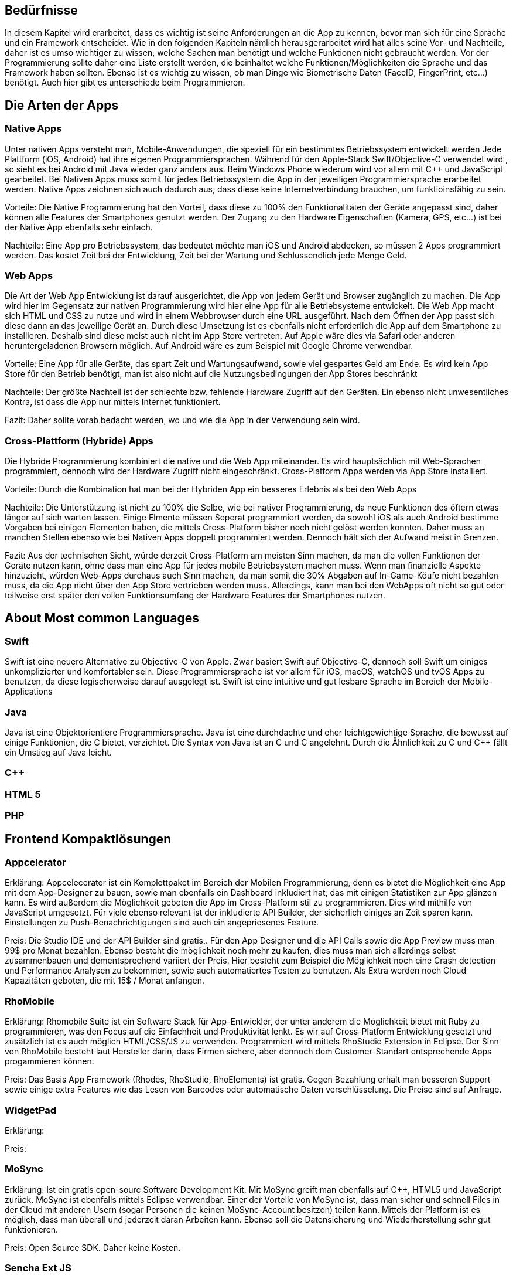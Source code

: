 [section]

== Bedürfnisse
In diesem Kapitel wird erarbeitet, dass es wichtig ist seine Anforderungen an die App zu kennen, bevor man
sich für eine Sprache und ein Framework entscheidet. Wie in den folgenden Kapiteln nämlich herausgerarbeitet wird
hat alles seine Vor- und Nachteile, daher ist es umso wichtiger zu wissen, welche Sachen man benötigt und
welche Funktionen nicht gebraucht werden. Vor der Programmierung sollte daher eine Liste erstellt werden,
die beinhaltet welche Funktionen/Möglichkeiten die Sprache und das Framework haben sollten. Ebenso ist es wichtig zu wissen,
ob man Dinge wie Biometrische Daten (FaceID, FingerPrint, etc...) benötigt. Auch hier gibt es unterschiede beim Programmieren.



== Die Arten der Apps

=== Native Apps
Unter nativen Apps versteht man, Mobile-Anwendungen, die speziell für ein bestimmtes Betriebssystem entwickelt werden
Jede Plattform (iOS, Android) hat ihre eigenen Programmiersprachen. Während für den Apple-Stack Swift/Objective-C verwendet wird
, so sieht es bei Android mit Java wieder ganz anders aus. Beim Windows Phone wiederum wird vor allem mit C++ und JavaScript
gearbeitet. Bei Nativen Apps muss somit für jedes Betriebssystem die App in der jeweiligen Programmiersprache erarbeitet werden.
Native Apps zeichnen sich auch dadurch aus, dass diese keine Internetverbindung brauchen, um funktioinsfähig zu sein.

Vorteile:
Die Native Programmierung hat den Vorteil, dass diese zu 100% den Funktionalitäten der Geräte angepasst sind, daher können alle Features der Smartphones
genutzt werden.
Der Zugang zu den Hardware Eigenschaften (Kamera, GPS, etc...) ist bei der Native App ebenfalls sehr einfach.

Nachteile:
Eine App pro Betriebssystem, das bedeutet möchte man iOS und Android abdecken, so müssen 2 Apps programmiert werden.
Das kostet Zeit bei der Entwicklung, Zeit bei der Wartung und Schlussendlich jede Menge Geld.

=== Web Apps

Die Art der Web App Entwicklung ist darauf ausgerichtet, die App von jedem Gerät und Browser zugänglich zu machen. Die App wird hier
im Gegensatz zur nativen Programmierung wird hier eine App für alle Betriebsysteme entwickelt. Die Web App macht sich HTML und CSS zu nutze
und wird in einem Webbrowser durch eine URL ausgeführt. Nach dem Öffnen der App passt sich diese dann an das jeweilige Gerät an.
Durch diese Umsetzung ist es ebenfalls nicht erforderlich die App auf dem Smartphone zu installieren. Deshalb sind diese meist auch nicht im App Store vertreten.
Auf Apple wäre dies via Safari oder anderen heruntergeladenen Browsern möglich. Auf Android wäre es zum Beispiel mit Google Chrome verwendbar.


Vorteile:
Eine App für alle Geräte, das spart Zeit und Wartungsaufwand, sowie viel gespartes Geld am Ende.
Es wird kein App Store für den Betrieb benötigt, man ist also nicht auf die Nutzungsbedingungen der App Stores beschränkt

Nachteile:
Der größte Nachteil ist der schlechte bzw. fehlende Hardware Zugriff auf den Geräten.
Ein ebenso nicht unwesentliches Kontra, ist dass die App nur mittels Internet funktioniert.

Fazit: Daher sollte vorab bedacht werden, wo und wie die App in der Verwendung sein wird.

=== Cross-Plattform (Hybride) Apps
Die Hybride Programmierung kombiniert die native und die Web App miteinander.
Es wird hauptsächlich mit Web-Sprachen programmiert, dennoch wird der Hardware Zugriff nicht eingeschränkt.
Cross-Platform Apps werden via App Store installiert.


Vorteile:
Durch die Kombination hat man bei der Hybriden App ein besseres Erlebnis als bei den Web Apps

Nachteile:
Die Unterstützung ist nicht zu 100% die Selbe, wie bei nativer Programmierung, da neue Funktionen des öftern etwas länger auf
sich warten lassen.
Einige Elmente müssen Seperat programmiert werden, da sowohl iOS als auch Android bestimme Vorgaben bei einigen Elementen haben,
die mittels Cross-Platform bisher noch nicht gelöst werden konnten. Daher muss an manchen Stellen ebenso wie bei Nativen Apps doppelt programmiert werden.
Dennoch hält sich der Aufwand meist in Grenzen.



Fazit:
Aus der technischen Sicht, würde derzeit Cross-Platform am meisten Sinn machen, da man die vollen Funktionen der Geräte nutzen kann,
ohne dass man eine App für jedes mobile Betriebsystem machen muss. Wenn man finanzielle Aspekte hinzuzieht, würden Web-Apps durchaus auch Sinn machen, da man somit die 30% Abgaben auf In-Game-Köufe
nicht bezahlen muss, da die App nicht über den App Store vertrieben werden muss. Allerdings, kann man bei den WebApps oft nicht so gut oder teilweise erst später
den vollen Funktionsumfang der Hardware Features der Smartphones nutzen.


== About Most common Languages

=== Swift

Swift ist eine neuere Alternative zu Objective-C von Apple. Zwar basiert Swift auf
Objective-C, dennoch soll Swift um einiges unkomplizierter und komfortabler sein. Diese Programmiersprache
ist vor allem für iOS, macOS, watchOS und tvOS Apps zu benutzen, da diese logischerweise darauf ausgelegt ist.
Swift ist eine intuitive und gut lesbare Sprache im Bereich der Mobile-Applications


=== Java

Java ist eine Objektorientiere Programmiersprache. Java ist eine durchdachte und eher leichtgewichtige Sprache,
die bewusst auf einige Funktionien, die C++ bietet, verzichtet. Die Syntax von Java ist an C und C++
angelehnt. Durch die Ähnlichkeit zu C und C++ fällt ein Umstieg auf Java leicht.


=== C++



=== HTML 5


=== PHP



== Frontend Kompaktlösungen

=== Appcelerator

Erklärung:
Appcelecerator ist ein Komplettpaket im Bereich der Mobilen Programmierung, denn es bietet die Möglichkeit
eine App mit dem App-Designer zu bauen, sowie man ebenfalls ein Dashboard inkludiert hat, das
mit einigen Statistiken zur App glänzen kann. Es wird außerdem die Möglichkeit geboten die App im Cross-Platform stil zu programmieren.
Dies wird mithilfe von JavaScript umgesetzt. Für viele ebenso relevant ist der inkludierte API Builder, der sicherlich einiges an Zeit sparen kann.
Einstellungen zu Push-Benachrichtigungen sind auch ein angepriesenes Feature.

Preis:
Die Studio IDE und der API Builder sind gratis,.
Für den App Designer und die API Calls sowie die App Preview muss man 99$ pro Monat bezahlen.
Ebenso besteht die möglichkeit noch mehr zu kaufen, dies muss man sich allerdings selbst zusammenbauen und dementsprechend
variiert der Preis. Hier besteht zum Beispiel die Möglichkeit noch eine Crash detection und Performance Analysen zu bekommen, sowie
auch automatiertes Testen zu benutzen.
Als Extra werden noch Cloud Kapazitäten geboten, die mit 15$ / Monat anfangen.




=== RhoMobile

Erklärung:
Rhomobile Suite ist ein Software Stack für App-Entwickler, der unter anderem die Möglichkeit bietet mit Ruby zu programmieren,
was den Focus auf die Einfachheit und Produktivität lenkt. Es wir auf Cross-Platform Entwicklung gesetzt und zusätzlich ist es auch
möglich HTML/CSS/JS zu verwenden. Programmiert wird mittels RhoStudio Extension in Eclipse.
Der Sinn von RhoMobile besteht laut Hersteller darin, dass Firmen sichere, aber dennoch dem Customer-Standart entsprechende
Apps progammieren können.

Preis:
Das Basis App Framework (Rhodes, RhoStudio, RhoElements) ist gratis.
Gegen Bezahlung erhält man besseren Support sowie einige extra Features wie das Lesen von Barcodes oder automatische Daten verschlüsselung.
Die Preise sind auf Anfrage.



=== WidgetPad

Erklärung:



Preis:




=== MoSync
Erklärung:
Ist ein gratis open-sourc Software Development Kit.
Mit MoSync greift man ebenfalls auf C++, HTML5 und JavaScript zurück. MoSync ist ebenfalls mittels Eclipse verwendbar.
Einer der Vorteile von MoSync ist, dass man sicher und schnell Files in der Cloud mit anderen Usern (sogar Personen die keinen MoSync-Account besitzen)
teilen kann. Mittels der Platform ist es möglich, dass man überall und jederzeit daran Arbeiten kann. Ebenso soll die Datensicherung und
Wiederherstellung sehr gut funktionieren.


Preis:
Open Source SDK. Daher keine Kosten.





=== Sencha Ext JS
Erklärung:
Ist eine Komplettlösung mit App-Baukasten der durch Drag and Drop einiges an Zeit beim Programmieren spart
Ebenfalls ist es möglich mit Sencha Test zusätzlich zu Testen, hierbei geht es um Unit und End-To-End Tests.
Es besteht die Option Statistiken und Heatmaps zu verwenden um Monitoring und Datenauswertung zu machen.

Preis:
Ab 1800€ / Jahr für je einen Entwickler



Fazit:
Die meisten oben genannten Lösungen sind kostenpflichtig, dafür bekommt man wirklich etwas geboten, das durchaus sehr viel Zeit und Ressourcen spart.
Wenn man eine App schnell auf den Markt bringen will, so sind diese Lösungen sicherlich von Vorteil, da sie Arbeit abnehmen.
Ebenso ist vermutlich auf lange Sicht auch eine Kostenreduktion bei den Mitarbeitern ein positiver wirtschaftlicher Aspekt.
Von der technischen Sicht, kriegt man einige Hilfestellungen, die vor allem den Erstellungs Prozess der App verkürzen, aber auch das
Überwachen und Testen, sowie einige Analysen anbieten, was für kommerzielle Programmierung sicherlich einen starken Vorteil bringt.

Im Diplomprojekt haben wir uns nicht für eine solche Lösung entschieden, da es für uns zu teuer gewesen wäre und die Features bis auf die App-Baukasten und
das automatisierte Testen, für das Projekt im aktuellen Stadium nicht relevant gewesen wären. Ebenso hätten wir dann vermutlich kaum Arbeit gehabt, da die App zu schnell Fertig geworden wäre.



== Frontend Frameworks

=== Flutter

=== Ionic

=== React / Native

=== Xamarin

===

[section]
== Auswertung / Vergleich

[section]
== Schlussfolgerung


:toc:

== Abstract

Lorem ipsum dolor sit amet, consetetur sadipscing elitr, sed diam nonumy eirmod tempor invidunt ut labore et dolore magna aliquyam erat, sed diam voluptua. At vero eos et accusam et justo duo dolores et ea rebum. Stet clita kasd gubergren, no sea takimata sanctus est Lorem ipsum dolor sit amet. Lorem ipsum dolor sit amet, consetetur sadipscing elitr, sed diam nonumy eirmod tempor invidunt ut labore et dolore magna aliquyam erat, sed diam voluptua. At vero eos et accusam et justo duo dolores et ea rebum. Stet clita kasd gubergren, no sea takimata sanctus est Lorem ipsum dolor sit amet. Lorem ipsum dolor sit amet, consetetur sadipscing elitr, sed diam nonumy eirmod tempor invidunt ut labore et dolore magna aliquyam erat, sed diam voluptua. At vero eos et accusam et justo duo dolores et ea rebum. Stet clita kasd gubergren, no sea takimata sanctus est Lorem ipsum dolor sit amet.

Duis autem vel eum iriure dolor in hendrerit in vulputate velit esse molestie consequat, vel illum dolore eu feugiat nulla facilisis at vero eros et accumsan et iusto odio dignissim qui blandit praesent luptatum zzril delenit augue duis dolore te feugait nulla facilisi. Lorem ipsum dolor sit amet, consectetuer adipiscing elit, sed diam nonummy nibh euismod tincidunt ut laoreet dolore magna aliquam erat volutpat.

Ut wisi enim ad minim veniam, quis nostrud exerci tation ullamcorper suscipit lobortis nisl ut aliquip ex ea commodo consequat. Duis autem vel eum iriure dolor in hendrerit in vulputate velit esse molestie consequat, vel illum dolore eu feugiat nulla facilisis at vero eros et accumsan et iusto odio dignissim qui blandit praesent luptatum zzril delenit augue duis dolore te feugait nulla facilisi.

<<<

== Vorgehen in der Diplomarbeit

Well you have to write something

=== Mindset

_The Pragmatic Programmer_ <<pp>> is one of the most influencing ((books)).
